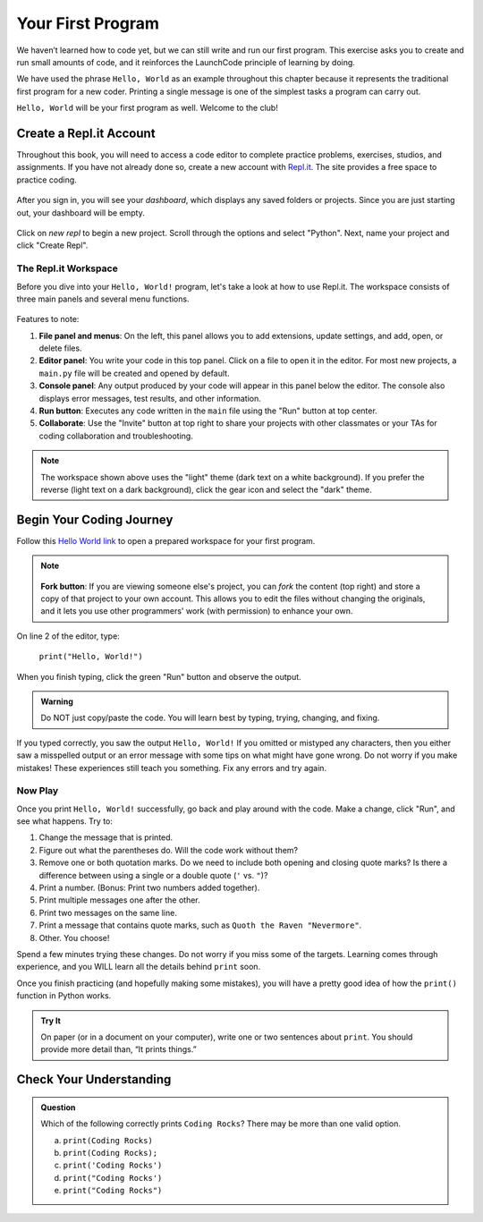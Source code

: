 .. _hello-world:

.. _create-replit-account:

Your First Program
==================

We haven’t learned how to code yet, but we can still write and run our first
program. This exercise asks you to create and run small amounts of code, and it
reinforces the LaunchCode principle of learning by doing.

We have used the phrase ``Hello, World`` as an example throughout this chapter
because it represents the traditional first program for a new coder. Printing a
single message is one of the simplest tasks a program can carry out.

``Hello, World`` will be your first program as well. Welcome to the club!

Create a Repl.it Account
------------------------

Throughout this book, you will need to access a code editor to complete
practice problems, exercises, studios, and assignments. If you have not already
done so, create a new account with `Repl.it <https://repl.it/signup>`__. The
site provides a free space to practice coding.

.. figure:: figures/replit-signup.png
   :alt: Repl.it sign-up screen

After you sign in, you will see your *dashboard*, which displays any saved
folders or projects. Since you are just starting out, your dashboard will be
empty.

.. figure:: figures/replit-dashboard.png
   :alt: Repl.it dashboard

Click on *new repl* to begin a new project. Scroll through the options and
select "Python". Next, name your project and click "Create Repl".

.. figure:: figures/replit-newrepl.png
   :alt: Repl.it new repl

The Repl.it Workspace
^^^^^^^^^^^^^^^^^^^^^

Before you dive into your ``Hello, World!`` program, let's take a look at how
to use Repl.it. The workspace consists of three main panels and several menu
functions.

.. figure:: figures/replit-overview.png
   :alt: Repl.it code editor layout

Features to note:

#. **File panel and menus**: On the left, this panel allows you to add extensions, update settings, and
   add, open, or delete files.
#. **Editor panel**: You write your code in this top panel. Click on a file to open it in the
   editor. For most new projects, a ``main.py`` file will be created and opened
   by default.
#. **Console panel**: Any output produced by your code will appear in this
   panel below the editor. The console also displays error messages, test results, and other
   information.
#. **Run button**: Executes any code written in the ``main`` file using the "Run" button at top center.
#. **Collaborate**: Use the "Invite" button at top right to share your projects 
   with other classmates or your TAs for coding collaboration and troubleshooting.

.. admonition:: Note

   The workspace shown above uses the "light" theme (dark text on a white
   background). If you prefer the reverse (light text on a dark background),
   click the gear icon and select the "dark" theme.

Begin Your Coding Journey
-------------------------

Follow this `Hello World link <https://repl.it/@launchcode/HelloWorldPy>`__ to
open a prepared workspace for your first program.

.. admonition:: Note

   .. figure:: figures/replit-fork.png
      :alt: View of a replit created by another user. Includes a 'Fork' button.

   **Fork button**: If you are viewing someone else's project, you can *fork*
   the content (top right) and store a copy of that project to your own account. This
   allows you to edit the files without changing the originals, and it lets
   you use other programmers' work (with permission) to enhance your own.


On line 2 of the editor, type:

   ``print("Hello, World!")``

When you finish typing, click the green "Run" button and observe the output.

.. admonition:: Warning

   Do NOT just copy/paste the code. You will learn best by typing, trying,
   changing, and fixing.

If you typed correctly, you saw the output ``Hello, World!`` If you omitted or
mistyped any characters, then you either saw a misspelled output or an error
message with some tips on what might have gone wrong. Do not worry if you make
mistakes! These experiences still teach you something. Fix any errors and try
again.

Now Play
^^^^^^^^

Once you print ``Hello, World!`` successfully, go back and play around with the
code. Make a change, click "Run", and see what happens. Try to:

#. Change the message that is printed.
#. Figure out what the parentheses do. Will the code work without them?
#. Remove one or both quotation marks. Do we need to include both opening and
   closing quote marks? Is there a difference between using a single or a
   double quote (``'`` vs. ``"``)?
#. Print a number. (Bonus: Print two numbers added together).
#. Print multiple messages one after the other.
#. Print two messages on the same line.
#. Print a message that contains quote marks, such as ``Quoth the Raven
   "Nevermore"``.
#. Other. You choose!

Spend a few minutes trying these changes. Do not worry if you miss some of the
targets. Learning comes through experience, and you WILL learn all the details
behind ``print`` soon.

Once you finish practicing (and hopefully making some mistakes), you will have
a pretty good idea of how the ``print()`` function in Python works.

.. admonition:: Try It

   On paper (or in a document on your computer), write one or two sentences about
   ``print``. You should provide more detail than, “It prints things.”

Check Your Understanding
-------------------------

.. admonition:: Question

   Which of the following correctly prints ``Coding Rocks``? There may be more
   than one valid option.

   a. ``print(Coding Rocks)``
   b. ``print(Coding Rocks);``
   c. ``print('Coding Rocks')``
   d. ``print("Coding Rocks')``
   e. ``print("Coding Rocks")``
